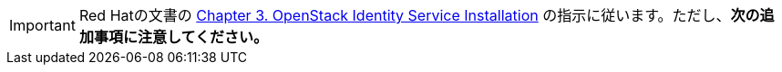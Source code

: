 [IMPORTANT]
Red Hatの文書の
https://access.redhat.com/documentation/en-US/Red_Hat_Enterprise_Linux_OpenStack_Platform/6/html/Deploying_OpenStack_Learning_Environments/chap-OpenStack_Identity_Service_Installation.html[Chapter 3. OpenStack Identity Service Installation]
の指示に従います。ただし、*次の追加事項に注意してください。*

